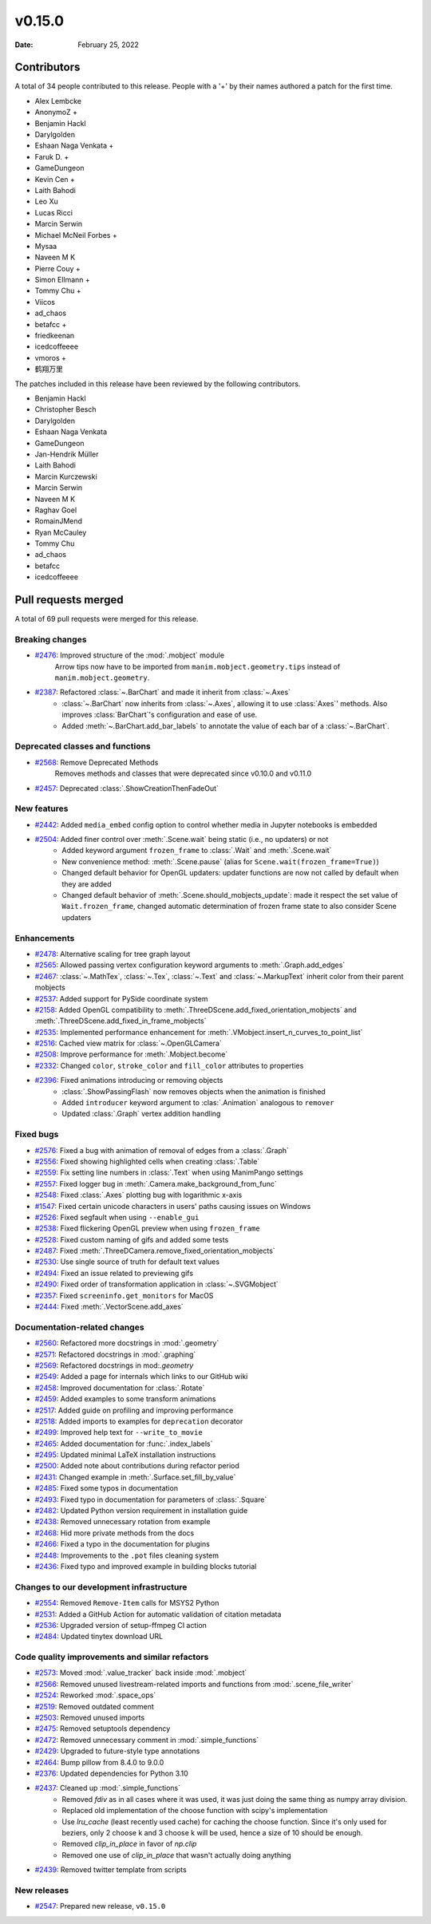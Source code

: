 *******
v0.15.0
*******

:Date: February 25, 2022

Contributors
============

A total of 34 people contributed to this
release. People with a '+' by their names authored a patch for the first
time.

* Alex Lembcke
* AnonymoZ +
* Benjamin Hackl
* Darylgolden
* Eshaan Naga Venkata +
* Faruk D. +
* GameDungeon
* Kevin Cen +
* Laith Bahodi
* Leo Xu
* Lucas Ricci
* Marcin Serwin
* Michael McNeil Forbes +
* Mysaa
* Naveen M K
* Pierre Couy +
* Simon Ellmann +
* Tommy Chu +
* Viicos
* ad_chaos
* betafcc +
* friedkeenan
* icedcoffeeee
* vmoros +
* 鹤翔万里


The patches included in this release have been reviewed by
the following contributors.

* Benjamin Hackl
* Christopher Besch
* Darylgolden
* Eshaan Naga Venkata
* GameDungeon
* Jan-Hendrik Müller
* Laith Bahodi
* Marcin Kurczewski
* Marcin Serwin
* Naveen M K
* Raghav Goel
* RomainJMend
* Ryan McCauley
* Tommy Chu
* ad_chaos
* betafcc
* icedcoffeeee

Pull requests merged
====================

A total of 69 pull requests were merged for this release.

Breaking changes
----------------

* `#2476 <https://github.com/ManimCommunity/manim/pull/2476>`__: Improved structure of the :mod:`.mobject` module
   Arrow tips now have to be imported from ``manim.mobject.geometry.tips`` instead of ``manim.mobject.geometry``.

* `#2387 <https://github.com/ManimCommunity/manim/pull/2387>`__: Refactored :class:`~.BarChart` and made it inherit from :class:`~.Axes`
   - :class:`~.BarChart` now inherits from :class:`~.Axes`, allowing it to use :class:`Axes`' methods. Also improves :class:`BarChart`'s configuration and ease of use.
   - Added :meth:`~.BarChart.add_bar_labels` to annotate the value of each bar of a :class:`~.BarChart`.

Deprecated classes and functions
--------------------------------

* `#2568 <https://github.com/ManimCommunity/manim/pull/2568>`__: Remove Deprecated Methods
   Removes methods and classes that were deprecated since v0.10.0 and v0.11.0

* `#2457 <https://github.com/ManimCommunity/manim/pull/2457>`__: Deprecated :class:`.ShowCreationThenFadeOut`


New features
------------

* `#2442 <https://github.com/ManimCommunity/manim/pull/2442>`__: Added ``media_embed`` config option to control whether media in Jupyter notebooks is embedded


* `#2504 <https://github.com/ManimCommunity/manim/pull/2504>`__: Added finer control over :meth:`.Scene.wait` being static (i.e., no updaters) or not
   - Added keyword argument ``frozen_frame`` to :class:`.Wait` and :meth:`.Scene.wait`
   - New convenience method: :meth:`.Scene.pause` (alias for ``Scene.wait(frozen_frame=True)``)
   - Changed default behavior for OpenGL updaters: updater functions are now not called by default when they are added
   - Changed default behavior of :meth:`.Scene.should_mobjects_update`: made it respect the set value of ``Wait.frozen_frame``, changed automatic determination of frozen frame state to also consider Scene updaters

Enhancements
------------

* `#2478 <https://github.com/ManimCommunity/manim/pull/2478>`__: Alternative scaling for tree graph layout


* `#2565 <https://github.com/ManimCommunity/manim/pull/2565>`__: Allowed passing vertex configuration keyword arguments to :meth:`.Graph.add_edges`


* `#2467 <https://github.com/ManimCommunity/manim/pull/2467>`__: :class:`~.MathTex`, :class:`~.Tex`, :class:`~.Text` and :class:`~.MarkupText` inherit color from their parent mobjects


* `#2537 <https://github.com/ManimCommunity/manim/pull/2537>`__: Added support for PySide coordinate system


* `#2158 <https://github.com/ManimCommunity/manim/pull/2158>`__: Added OpenGL compatibility to :meth:`.ThreeDScene.add_fixed_orientation_mobjects` and  :meth:`.ThreeDScene.add_fixed_in_frame_mobjects`


* `#2535 <https://github.com/ManimCommunity/manim/pull/2535>`__: Implemented performance enhancement for :meth:`.VMobject.insert_n_curves_to_point_list`


* `#2516 <https://github.com/ManimCommunity/manim/pull/2516>`__: Cached view matrix for :class:`~.OpenGLCamera`


* `#2508 <https://github.com/ManimCommunity/manim/pull/2508>`__: Improve performance for :meth:`.Mobject.become`


* `#2332 <https://github.com/ManimCommunity/manim/pull/2332>`__: Changed ``color``, ``stroke_color`` and ``fill_color`` attributes to properties


* `#2396 <https://github.com/ManimCommunity/manim/pull/2396>`__: Fixed animations introducing or removing objects
   * :class:`.ShowPassingFlash` now removes objects when the animation is finished
   * Added ``introducer`` keyword argument to :clas:`.Animation` analogous to ``remover``
   * Updated :class:`.Graph` vertex addition handling

Fixed bugs
----------

* `#2576 <https://github.com/ManimCommunity/manim/pull/2576>`__: Fixed a bug with animation of removal of edges from a :class:`.Graph`


* `#2556 <https://github.com/ManimCommunity/manim/pull/2556>`__: Fixed showing highlighted cells when creating :class:`.Table`


* `#2559 <https://github.com/ManimCommunity/manim/pull/2559>`__: Fix setting line numbers in :class:`.Text` when using ManimPango settings


* `#2557 <https://github.com/ManimCommunity/manim/pull/2557>`__: Fixed logger bug in :meth:`.Camera.make_background_from_func`


* `#2548 <https://github.com/ManimCommunity/manim/pull/2548>`__: Fixed :class:`.Axes` plotting bug with logarithmic x-axis


* `#1547 <https://github.com/ManimCommunity/manim/pull/1547>`__: Fixed certain unicode characters in users' paths causing issues on Windows


* `#2526 <https://github.com/ManimCommunity/manim/pull/2526>`__: Fixed segfault when using ``--enable_gui``


* `#2538 <https://github.com/ManimCommunity/manim/pull/2538>`__: Fixed flickering OpenGL preview when using ``frozen_frame``


* `#2528 <https://github.com/ManimCommunity/manim/pull/2528>`__: Fixed custom naming of gifs and added some tests


* `#2487 <https://github.com/ManimCommunity/manim/pull/2487>`__: Fixed :meth:`.ThreeDCamera.remove_fixed_orientation_mobjects`


* `#2530 <https://github.com/ManimCommunity/manim/pull/2530>`__: Use single source of truth for default text values


* `#2494 <https://github.com/ManimCommunity/manim/pull/2494>`__: Fixed an issue related to previewing gifs


* `#2490 <https://github.com/ManimCommunity/manim/pull/2490>`__: Fixed order of transformation application in :class:`~.SVGMobject`


* `#2357 <https://github.com/ManimCommunity/manim/pull/2357>`__: Fixed ``screeninfo.get_monitors`` for MacOS


* `#2444 <https://github.com/ManimCommunity/manim/pull/2444>`__: Fixed :meth:`.VectorScene.add_axes`


Documentation-related changes
-----------------------------

* `#2560 <https://github.com/ManimCommunity/manim/pull/2560>`__: Refactored more docstrings in :mod:`.geometry`


* `#2571 <https://github.com/ManimCommunity/manim/pull/2571>`__: Refactored docstrings in :mod:`.graphing`


* `#2569 <https://github.com/ManimCommunity/manim/pull/2569>`__: Refactored docstrings in mod:`.geometry`


* `#2549 <https://github.com/ManimCommunity/manim/pull/2549>`__: Added a page for internals which links to our GitHub wiki


* `#2458 <https://github.com/ManimCommunity/manim/pull/2458>`__: Improved documentation for :class:`.Rotate`


* `#2459 <https://github.com/ManimCommunity/manim/pull/2459>`__: Added examples to some transform animations


* `#2517 <https://github.com/ManimCommunity/manim/pull/2517>`__: Added guide on profiling and improving performance


* `#2518 <https://github.com/ManimCommunity/manim/pull/2518>`__: Added imports to examples for ``deprecation`` decorator


* `#2499 <https://github.com/ManimCommunity/manim/pull/2499>`__: Improved help text for ``--write_to_movie``


* `#2465 <https://github.com/ManimCommunity/manim/pull/2465>`__: Added documentation for :func:`.index_labels`


* `#2495 <https://github.com/ManimCommunity/manim/pull/2495>`__: Updated minimal LaTeX installation instructions


* `#2500 <https://github.com/ManimCommunity/manim/pull/2500>`__: Added note about contributions during refactor period


* `#2431 <https://github.com/ManimCommunity/manim/pull/2431>`__: Changed example in :meth:`.Surface.set_fill_by_value`


* `#2485 <https://github.com/ManimCommunity/manim/pull/2485>`__: Fixed some typos in documentation


* `#2493 <https://github.com/ManimCommunity/manim/pull/2493>`__: Fixed typo in documentation for parameters of :class:`.Square`


* `#2482 <https://github.com/ManimCommunity/manim/pull/2482>`__: Updated Python version requirement in installation guide


* `#2438 <https://github.com/ManimCommunity/manim/pull/2438>`__: Removed unnecessary rotation from example


* `#2468 <https://github.com/ManimCommunity/manim/pull/2468>`__: Hid more private methods from the docs


* `#2466 <https://github.com/ManimCommunity/manim/pull/2466>`__: Fixed a typo in the documentation for plugins


* `#2448 <https://github.com/ManimCommunity/manim/pull/2448>`__: Improvements to the ``.pot`` files cleaning system


* `#2436 <https://github.com/ManimCommunity/manim/pull/2436>`__: Fixed typo and improved example in building blocks tutorial


Changes to our development infrastructure
-----------------------------------------

* `#2554 <https://github.com/ManimCommunity/manim/pull/2554>`__: Removed ``Remove-Item`` calls for MSYS2 Python


* `#2531 <https://github.com/ManimCommunity/manim/pull/2531>`__: Added a GitHub Action for automatic validation of citation metadata


* `#2536 <https://github.com/ManimCommunity/manim/pull/2536>`__: Upgraded version of setup-ffmpeg CI action


* `#2484 <https://github.com/ManimCommunity/manim/pull/2484>`__: Updated tinytex download URL


Code quality improvements and similar refactors
-----------------------------------------------

* `#2573 <https://github.com/ManimCommunity/manim/pull/2573>`__: Moved :mod:`.value_tracker` back inside :mod:`.mobject`


* `#2566 <https://github.com/ManimCommunity/manim/pull/2566>`__: Removed unused livestream-related imports and functions from :mod:`.scene_file_writer`


* `#2524 <https://github.com/ManimCommunity/manim/pull/2524>`__: Reworked :mod:`.space_ops`


* `#2519 <https://github.com/ManimCommunity/manim/pull/2519>`__: Removed outdated comment


* `#2503 <https://github.com/ManimCommunity/manim/pull/2503>`__: Removed unused imports


* `#2475 <https://github.com/ManimCommunity/manim/pull/2475>`__: Removed setuptools dependency


* `#2472 <https://github.com/ManimCommunity/manim/pull/2472>`__: Removed unnecessary comment in :mod:`.simple_functions`


* `#2429 <https://github.com/ManimCommunity/manim/pull/2429>`__: Upgraded to future-style type annotations


* `#2464 <https://github.com/ManimCommunity/manim/pull/2464>`__: Bump pillow from 8.4.0 to 9.0.0


* `#2376 <https://github.com/ManimCommunity/manim/pull/2376>`__: Updated dependencies for Python 3.10


* `#2437 <https://github.com/ManimCommunity/manim/pull/2437>`__: Cleaned up :mod:`.simple_functions`
   - Removed `fdiv` as in all cases where it was used, it was just doing the same thing as numpy array division.
   - Replaced old implementation of the choose function with scipy's implementation
   - Use `lru_cache` (least recently used cache) for caching the choose function. Since it's only used for beziers, only 2 choose k and 3 choose k will be used, hence a size of 10 should be enough.
   - Removed `clip_in_place` in favor of `np.clip`
   - Removed one use of `clip_in_place` that wasn't actually doing anything

* `#2439 <https://github.com/ManimCommunity/manim/pull/2439>`__: Removed twitter template from scripts


New releases
------------

* `#2547 <https://github.com/ManimCommunity/manim/pull/2547>`__: Prepared new release, ``v0.15.0``
